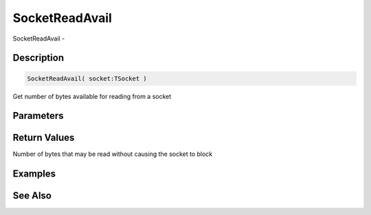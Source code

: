 .. _func_network_socketreadavail:

===============
SocketReadAvail
===============

SocketReadAvail - 

Description
===========

.. code-block:: blitzmax

    SocketReadAvail( socket:TSocket )

Get number of bytes available for reading from a socket

Parameters
==========

Return Values
=============

Number of bytes that may be read without causing the socket to block

Examples
========

See Also
========



